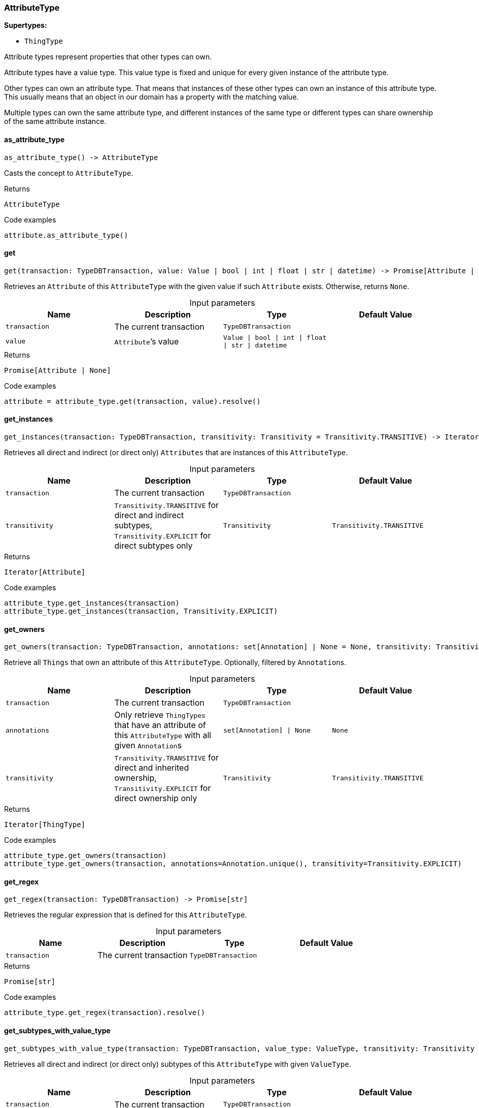 [#_AttributeType]
=== AttributeType

*Supertypes:*

* `ThingType`

Attribute types represent properties that other types can own.

Attribute types have a value type. This value type is fixed and unique for every given instance of the attribute type.

Other types can own an attribute type. That means that instances of these other types can own an instance of this attribute type. This usually means that an object in our domain has a property with the matching value.

Multiple types can own the same attribute type, and different instances of the same type or different types can share ownership of the same attribute instance.

// tag::methods[]
[#_AttributeType_as_attribute_type_]
==== as_attribute_type

[source,python]
----
as_attribute_type() -> AttributeType
----

Casts the concept to ``AttributeType``.

[caption=""]
.Returns
`AttributeType`

[caption=""]
.Code examples
[source,python]
----
attribute.as_attribute_type()
----

[#_AttributeType_get_transaction_TypeDBTransaction_value_Value_bool_int_float_str_datetime]
==== get

[source,python]
----
get(transaction: TypeDBTransaction, value: Value | bool | int | float | str | datetime) -> Promise[Attribute | None]
----

Retrieves an ``Attribute`` of this ``AttributeType`` with the given value if such ``Attribute`` exists. Otherwise, returns ``None``.

[caption=""]
.Input parameters
[cols=",,,"]
[options="header"]
|===
|Name |Description |Type |Default Value
a| `transaction` a| The current transaction a| `TypeDBTransaction` a| 
a| `value` a| ``Attribute``’s value a| `Value \| bool \| int \| float \| str \| datetime` a| 
|===

[caption=""]
.Returns
`Promise[Attribute | None]`

[caption=""]
.Code examples
[source,python]
----
attribute = attribute_type.get(transaction, value).resolve()
----

[#_AttributeType_get_instances_transaction_TypeDBTransaction_transitivity_Transitivity]
==== get_instances

[source,python]
----
get_instances(transaction: TypeDBTransaction, transitivity: Transitivity = Transitivity.TRANSITIVE) -> Iterator[Attribute]
----

Retrieves all direct and indirect (or direct only) ``Attributes`` that are instances of this ``AttributeType``.

[caption=""]
.Input parameters
[cols=",,,"]
[options="header"]
|===
|Name |Description |Type |Default Value
a| `transaction` a| The current transaction a| `TypeDBTransaction` a| 
a| `transitivity` a| ``Transitivity.TRANSITIVE`` for direct and indirect subtypes, ``Transitivity.EXPLICIT`` for direct subtypes only a| `Transitivity` a| `Transitivity.TRANSITIVE`
|===

[caption=""]
.Returns
`Iterator[Attribute]`

[caption=""]
.Code examples
[source,python]
----
attribute_type.get_instances(transaction)
attribute_type.get_instances(transaction, Transitivity.EXPLICIT)
----

[#_AttributeType_get_owners_transaction_TypeDBTransaction_annotations_set_Annotation_None_transitivity_Transitivity]
==== get_owners

[source,python]
----
get_owners(transaction: TypeDBTransaction, annotations: set[Annotation] | None = None, transitivity: Transitivity = Transitivity.TRANSITIVE) -> Iterator[ThingType]
----

Retrieve all ``Things`` that own an attribute of this ``AttributeType``. Optionally, filtered by ``Annotation``s.

[caption=""]
.Input parameters
[cols=",,,"]
[options="header"]
|===
|Name |Description |Type |Default Value
a| `transaction` a| The current transaction a| `TypeDBTransaction` a| 
a| `annotations` a| Only retrieve ``ThingTypes`` that have an attribute of this ``AttributeType`` with all given ``Annotation``s a| `set[Annotation] \| None` a| `None`
a| `transitivity` a| ``Transitivity.TRANSITIVE`` for direct and inherited ownership, ``Transitivity.EXPLICIT`` for direct ownership only a| `Transitivity` a| `Transitivity.TRANSITIVE`
|===

[caption=""]
.Returns
`Iterator[ThingType]`

[caption=""]
.Code examples
[source,python]
----
attribute_type.get_owners(transaction)
attribute_type.get_owners(transaction, annotations=Annotation.unique(), transitivity=Transitivity.EXPLICIT)
----

[#_AttributeType_get_regex_transaction_TypeDBTransaction]
==== get_regex

[source,python]
----
get_regex(transaction: TypeDBTransaction) -> Promise[str]
----

Retrieves the regular expression that is defined for this ``AttributeType``.

[caption=""]
.Input parameters
[cols=",,,"]
[options="header"]
|===
|Name |Description |Type |Default Value
a| `transaction` a| The current transaction a| `TypeDBTransaction` a| 
|===

[caption=""]
.Returns
`Promise[str]`

[caption=""]
.Code examples
[source,python]
----
attribute_type.get_regex(transaction).resolve()
----

[#_AttributeType_get_subtypes_with_value_type_transaction_TypeDBTransaction_value_type_ValueType_transitivity_Transitivity]
==== get_subtypes_with_value_type

[source,python]
----
get_subtypes_with_value_type(transaction: TypeDBTransaction, value_type: ValueType, transitivity: Transitivity = Transitivity.TRANSITIVE) -> Iterator[AttributeType]
----

Retrieves all direct and indirect (or direct only) subtypes of this ``AttributeType`` with given ``ValueType``.

[caption=""]
.Input parameters
[cols=",,,"]
[options="header"]
|===
|Name |Description |Type |Default Value
a| `transaction` a| The current transaction a| `TypeDBTransaction` a| 
a| `value_type` a| ``ValueType`` for retrieving subtypes a| `ValueType` a| 
a| `transitivity` a| ``Transitivity.TRANSITIVE`` for direct and indirect subtypes, ``Transitivity.EXPLICIT`` for direct subtypes only a| `Transitivity` a| `Transitivity.TRANSITIVE`
|===

[caption=""]
.Returns
`Iterator[AttributeType]`

[caption=""]
.Code examples
[source,python]
----
attribute_type.get_subtypes_with_value_type(transaction, value_type)
attribute_type.get_subtypes_with_value_type(transaction, value_type,
                                            Transitivity.EXPLICIT)
----

[#_AttributeType_get_value_type_]
==== get_value_type

[source,python]
----
get_value_type() -> ValueType
----

Retrieves the ``ValueType`` of this ``AttributeType``.

[caption=""]
.Returns
`ValueType`

[caption=""]
.Code examples
[source,python]
----
attribute_type.get_value_type()
----

[#_AttributeType_is_attribute_type_]
==== is_attribute_type

[source,python]
----
is_attribute_type() -> bool
----

Checks if the concept is an ``AttributeType``.

[caption=""]
.Returns
`bool`

[caption=""]
.Code examples
[source,python]
----
attribute.is_attribute_type()
----

[#_AttributeType_is_boolean_]
==== is_boolean

[source,python]
----
is_boolean() -> bool
----

Returns ``True`` if the value for attributes of this type is of type ``boolean``. Otherwise, returns ``False``.

[caption=""]
.Returns
`bool`

[caption=""]
.Code examples
[source,python]
----
attribute_type.is_boolean()
----

[#_AttributeType_is_datetime_]
==== is_datetime

[source,python]
----
is_datetime() -> bool
----

Returns ``True`` if the value for attributes of this type is of type ``datetime``. Otherwise, returns ``False``.

[caption=""]
.Returns
`bool`

[caption=""]
.Code examples
[source,python]
----
attribute_type.is_datetime()
----

[#_AttributeType_is_double_]
==== is_double

[source,python]
----
is_double() -> bool
----

Returns ``True`` if the value for attributes of this type is of type ``double``. Otherwise, returns ``False``.

[caption=""]
.Returns
`bool`

[caption=""]
.Code examples
[source,python]
----
attribute_type.is_double()
----

[#_AttributeType_is_long_]
==== is_long

[source,python]
----
is_long() -> bool
----

Returns ``True`` if the value for attributes of this type is of type ``long``. Otherwise, returns ``False``.

[caption=""]
.Returns
`bool`

[caption=""]
.Code examples
[source,python]
----
attribute_type.is_long()
----

[#_AttributeType_is_string_]
==== is_string

[source,python]
----
is_string() -> bool
----

Returns ``True`` if the value for attributes of this type is of type ``string``. Otherwise, returns ``False``.

[caption=""]
.Returns
`bool`

[caption=""]
.Code examples
[source,python]
----
attribute_type.is_string()
----

[#_AttributeType_put_transaction_TypeDBTransaction_value_Value_bool_int_float_str_datetime]
==== put

[source,python]
----
put(transaction: TypeDBTransaction, value: Value | bool | int | float | str | datetime) -> Promise[Attribute]
----

Adds and returns an ``Attribute`` of this ``AttributeType`` with the given value.

[caption=""]
.Input parameters
[cols=",,,"]
[options="header"]
|===
|Name |Description |Type |Default Value
a| `transaction` a| The current transaction a| `TypeDBTransaction` a| 
a| `value` a| New ``Attribute``’s value (datetime values are treated as timezone naive, with tzinfo being ignored) a| `Value \| bool \| int \| float \| str \| datetime` a| 
|===

[caption=""]
.Returns
`Promise[Attribute]`

[caption=""]
.Code examples
[source,python]
----
attribute = attribute_type.put(transaction, value).resolve()
----

[#_AttributeType_set_regex_transaction_TypeDBTransaction_regex_str]
==== set_regex

[source,python]
----
set_regex(transaction: TypeDBTransaction, regex: str) -> Promise[None]
----

Sets a regular expression as a constraint for this ``AttributeType``. ``Values`` of all ``Attribute``s of this type (inserted earlier or later) should match this regex.

Can only be applied for ``AttributeType``s with a ``string`` value type.

[caption=""]
.Input parameters
[cols=",,,"]
[options="header"]
|===
|Name |Description |Type |Default Value
a| `transaction` a| The current transaction a| `TypeDBTransaction` a| 
a| `regex` a| Regular expression a| `str` a| 
|===

[caption=""]
.Returns
`Promise[None]`

[caption=""]
.Code examples
[source,python]
----
attribute_type.set_regex(transaction, regex).resolve()
----

[#_AttributeType_set_supertype_transaction_TypeDBTransaction_super_attribute_type_AttributeType]
==== set_supertype

[source,python]
----
set_supertype(transaction: TypeDBTransaction, super_attribute_type: AttributeType) -> Promise[None]
----

Sets the supplied ``AttributeType`` as the supertype of the current ``AttributeType``.

[caption=""]
.Input parameters
[cols=",,,"]
[options="header"]
|===
|Name |Description |Type |Default Value
a| `transaction` a| The current transaction a| `TypeDBTransaction` a| 
a| `super_attribute_type` a| The ``AttributeType`` to set as the supertype of this ``AttributeType`` a| `AttributeType` a| 
|===

[caption=""]
.Returns
`Promise[None]`

[caption=""]
.Code examples
[source,python]
----
attribute_type.set_supertype(transaction, super_attribute_type).resolve()
----

[#_AttributeType_unset_regex_transaction_TypeDBTransaction]
==== unset_regex

[source,python]
----
unset_regex(transaction: TypeDBTransaction) -> Promise[None]
----

Removes the regular expression that is defined for this ``AttributeType``.

[caption=""]
.Input parameters
[cols=",,,"]
[options="header"]
|===
|Name |Description |Type |Default Value
a| `transaction` a| The current transaction a| `TypeDBTransaction` a| 
|===

[caption=""]
.Returns
`Promise[None]`

[caption=""]
.Code examples
[source,python]
----
attribute_type.unset_regex(transaction).resolve()
----

// end::methods[]

